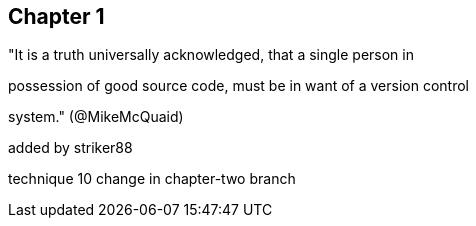 == Chapter 1
"It is a truth universally acknowledged, that a single person in

possession of good source code, must be in want of a version control

system." (@MikeMcQuaid)

added by striker88

technique 10
change in chapter-two branch
